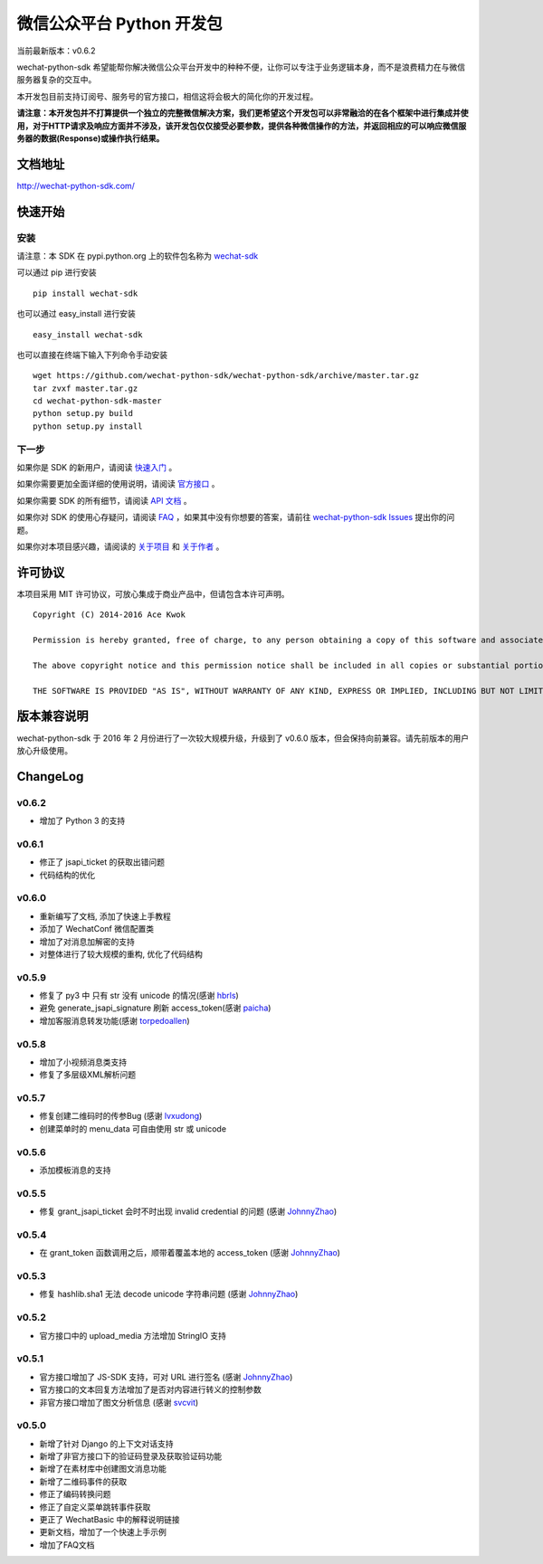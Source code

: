 微信公众平台 Python 开发包
===========================

.. image:: docs/docs/img/logo.png

当前最新版本：v0.6.2

wechat-python-sdk 希望能帮你解决微信公众平台开发中的种种不便，让你可以专注于业务逻辑本身，而不是浪费精力在与微信服务器复杂的交互中。

本开发包目前支持订阅号、服务号的官方接口，相信这将会极大的简化你的开发过程。

**请注意：本开发包并不打算提供一个独立的完整微信解决方案，我们更希望这个开发包可以非常融洽的在各个框架中进行集成并使用，对于HTTP请求及响应方面并不涉及，该开发包仅仅接受必要参数，提供各种微信操作的方法，并返回相应的可以响应微信服务器的数据(Response)或操作执行结果。**

文档地址
----------------------------

`http://wechat-python-sdk.com/ <http://wechat-python-sdk.com/>`_

快速开始
----------------------------

安装
^^^^^^^^^^^^^^^^^^^^^^^^^^^

请注意：本 SDK 在 pypi.python.org 上的软件包名称为 `wechat-sdk <https://pypi.python.org/pypi/wechat-sdk>`_

可以通过 pip 进行安装

::

    pip install wechat-sdk

也可以通过 easy_install 进行安装

::

    easy_install wechat-sdk

也可以直接在终端下输入下列命令手动安装

::

    wget https://github.com/wechat-python-sdk/wechat-python-sdk/archive/master.tar.gz
    tar zvxf master.tar.gz
    cd wechat-python-sdk-master
    python setup.py build
    python setup.py install

下一步
^^^^^^^^^^^^^^^^^^^^^^^^^^^

如果你是 SDK 的新用户，请阅读 `快速入门 <http://wechat-python-sdk.com/quickstart/intro/>`_ 。

如果你需要更加全面详细的使用说明，请阅读 `官方接口 <http://wechat-python-sdk.com/official/intro/>`_ 。

如果你需要 SDK 的所有细节，请阅读 `API 文档 <http://wechat-python-sdk.com/api/wechatconf/>`_ 。

如果你对 SDK 的使用心存疑问，请阅读 `FAQ <http://wechat-python-sdk.com/faq/>`_ ，如果其中没有你想要的答案，请前往 `wechat-python-sdk Issues <https://github.com/wechat-python-sdk/wechat-python-sdk/issues>`_ 提出你的问题。

如果你对本项目感兴趣，请阅读的 `关于项目 <http://wechat-python-sdk.com/about/project/>`_ 和 `关于作者 <http://wechat-python-sdk.com/about/author/>`_ 。

许可协议
----------------------------

本项目采用 MIT 许可协议，可放心集成于商业产品中，但请包含本许可声明。

::

    Copyright (C) 2014-2016 Ace Kwok

    Permission is hereby granted, free of charge, to any person obtaining a copy of this software and associated documentation files (the "Software"), to deal in the Software without restriction, including without limitation the rights to use, copy, modify, merge, publish, distribute, sublicense, and/or sell copies of the Software, and to permit persons to whom the Software is furnished to do so, subject to the following conditions:

    The above copyright notice and this permission notice shall be included in all copies or substantial portions of the Software.

    THE SOFTWARE IS PROVIDED "AS IS", WITHOUT WARRANTY OF ANY KIND, EXPRESS OR IMPLIED, INCLUDING BUT NOT LIMITED TO THE WARRANTIES OF MERCHANTABILITY, FITNESS FOR A PARTICULAR PURPOSE AND NONINFRINGEMENT. IN NO EVENT SHALL THE AUTHORS OR COPYRIGHT HOLDERS BE LIABLE FOR ANY CLAIM, DAMAGES OR OTHER LIABILITY, WHETHER IN AN ACTION OF CONTRACT, TORT OR OTHERWISE, ARISING FROM, OUT OF OR IN CONNECTION WITH THE SOFTWARE OR THE USE OR OTHER DEALINGS IN THE SOFTWARE.

版本兼容说明
----------------------------

wechat-python-sdk 于 2016 年 2 月份进行了一次较大规模升级，升级到了 v0.6.0 版本，但会保持向前兼容。请先前版本的用户放心升级使用。

ChangeLog
----------------------------

v0.6.2
^^^^^^^^^^^^^^^^^^^^^^^^^^^

* 增加了 Python 3 的支持

v0.6.1
^^^^^^^^^^^^^^^^^^^^^^^^^^^

* 修正了 jsapi_ticket 的获取出错问题
* 代码结构的优化

v0.6.0
^^^^^^^^^^^^^^^^^^^^^^^^^^^

* 重新编写了文档, 添加了快速上手教程
* 添加了 WechatConf 微信配置类
* 增加了对消息加解密的支持
* 对整体进行了较大规模的重构, 优化了代码结构

v0.5.9
^^^^^^^^^^^^^^^^^^^^^^^^^^^

* 修复了 py3 中 只有 str 没有 unicode 的情况(感谢 `hbrls <https://github.com/hbrls>`_)
* 避免 generate_jsapi_signature 刷新 access_token(感谢 `paicha <https://github.com/paicha>`_)
* 增加客服消息转发功能(感谢 `torpedoallen <https://github.com/torpedoallen>`_)

v0.5.8
^^^^^^^^^^^^^^^^^^^^^^^^^^^

* 增加了小视频消息类支持
* 修复了多层级XML解析问题

v0.5.7
^^^^^^^^^^^^^^^^^^^^^^^^^^^

* 修复创建二维码时的传参Bug (感谢 `lvxudong <https://github.com/lvxudong>`_)
* 创建菜单时的 menu_data 可自由使用 str 或 unicode

v0.5.6
^^^^^^^^^^^^^^^^^^^^^^^^^^^

* 添加模板消息的支持

v0.5.5
^^^^^^^^^^^^^^^^^^^^^^^^^^^

* 修复 grant_jsapi_ticket 会时不时出现 invalid credential 的问题 (感谢 `JohnnyZhao <https://github.com/JohnnyZhao>`_)

v0.5.4
^^^^^^^^^^^^^^^^^^^^^^^^^^^

* 在 grant_token 函数调用之后，顺带着覆盖本地的 access_token (感谢 `JohnnyZhao <https://github.com/JohnnyZhao>`_)

v0.5.3
^^^^^^^^^^^^^^^^^^^^^^^^^^^

* 修复 hashlib.sha1 无法 decode unicode 字符串问题 (感谢 `JohnnyZhao <https://github.com/JohnnyZhao>`_)

v0.5.2
^^^^^^^^^^^^^^^^^^^^^^^^^^^

* 官方接口中的 upload_media 方法增加 StringIO 支持

v0.5.1
^^^^^^^^^^^^^^^^^^^^^^^^^^^

* 官方接口增加了 JS-SDK 支持，可对 URL 进行签名 (感谢 `JohnnyZhao <https://github.com/JohnnyZhao>`_)
* 官方接口的文本回复方法增加了是否对内容进行转义的控制参数
* 非官方接口增加了图文分析信息 (感谢 `svcvit <https://github.com/svcvit>`_)

v0.5.0
^^^^^^^^^^^^^^^^^^^^^^^^^^^

* 新增了针对 Django 的上下文对话支持
* 新增了非官方接口下的验证码登录及获取验证码功能
* 新增了在素材库中创建图文消息功能
* 新增了二维码事件的获取
* 修正了编码转换问题
* 修正了自定义菜单跳转事件获取
* 更正了 WechatBasic 中的解释说明链接
* 更新文档，增加了一个快速上手示例
* 增加了FAQ文档
